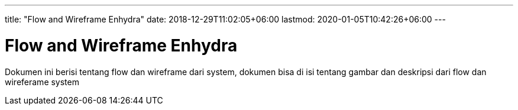 ---
title: "Flow and Wireframe Enhydra"
date: 2018-12-29T11:02:05+06:00
lastmod: 2020-01-05T10:42:26+06:00
---

= Flow and Wireframe Enhydra

Dokumen ini berisi tentang flow dan wireframe dari system, dokumen bisa di isi tentang gambar dan deskripsi dari flow dan wireferame system